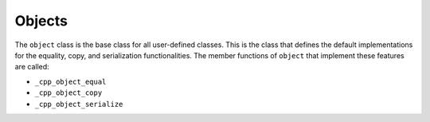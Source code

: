 *******
Objects
*******

The ``object`` class is the base class for all user-defined classes. This is the
class that defines the default implementations for the equality, copy, and
serialization functionalities. The member functions of ``object`` that implement
these features are called:

- ``_cpp_object_equal``
- ``_cpp_object_copy``
- ``_cpp_object_serialize``

.. TODO add when object methods can be overridden
.. The implementations of these functionalities within the object class are what
.. are called by the ``cpp_equal``, ``cpp_copy``, and ``cpp_serialize`` utilities.
.. It is useful to note that these functions may be **overridden** by any class
.. (since all classes inherit from object). Examples of overriding these methods
.. are provided in :ref:`overriding-object-methods`.
..
.. Other than the above, the object class is not assumed to be of much interest
.. to most users of CMakePP.
